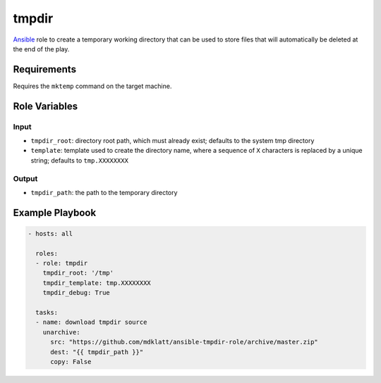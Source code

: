 ..  README for the tmpdir-role project.

tmpdir 
======
..  |travis.png| image:: https://travis-ci.org/mdklatt/ansible-tmpdir-role.png?branch=master
    :alt: Travis CI build status
    :target: `travis`_
..  _travis: https://travis-ci.org/mdklatt/ansible-tmpdir-role
..  _Ansible: http://docs.ansible.com/ansible

|travis.png|

`Ansible`_ role to create a temporary working directory that can be used to
store files that will automatically be deleted at the end of the play.


Requirements
------------

Requires the ``mktemp`` command on the target machine.


Role Variables
--------------

Input
+++++
- ``tmpdir_root``: directory root path, which must already exist; defaults to 
  the system tmp directory
- ``template``: template used to create the directory name, where a sequence of
  ``X`` characters is replaced by a unique string; defaults to ``tmp.XXXXXXXX``

Output
++++++
- ``tmpdir_path``: the path to the temporary directory


Example Playbook
----------------

..  code::

    - hosts: all
      
      roles:
      - role: tmpdir
        tmpdir_root: '/tmp'
        tmpdir_template: tmp.XXXXXXXX
        tmpdir_debug: True
      
      tasks:
      - name: download tmpdir source
        unarchive:
          src: "https://github.com/mdklatt/ansible-tmpdir-role/archive/master.zip"
          dest: "{{ tmpdir_path }}"
          copy: False
